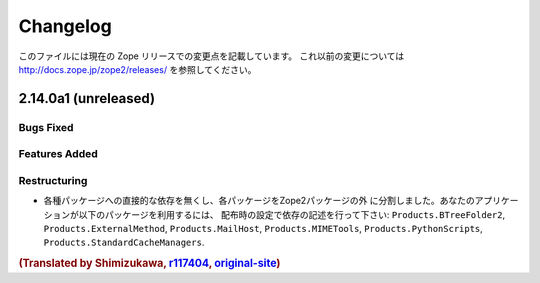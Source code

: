 Changelog
=========

このファイルには現在の Zope リリースでの変更点を記載しています。
これ以前の変更については http://docs.zope.jp/zope2/releases/
を参照してください。

2.14.0a1 (unreleased)
---------------------

Bugs Fixed
++++++++++


Features Added
++++++++++++++


Restructuring
+++++++++++++

- 各種パッケージへの直接的な依存を無くし、各パッケージをZope2パッケージの外
  に分割しました。あなたのアプリケーションが以下のパッケージを利用するには、
  配布時の設定で依存の記述を行って下さい: ``Products.BTreeFolder2``,
  ``Products.ExternalMethod``, ``Products.MailHost``, ``Products.MIMETools``,
  ``Products.PythonScripts``, ``Products.StandardCacheManagers``.


.. rubric:: (Translated by Shimizukawa, `r117404 <http://svn.zope.org/Zope/trunk/doc/CHANGES.rst?rev=117404&view=markup>`_, `original-site <http://docs.zope.org/zope2/releases/2.14/CHANGES.html>`_)
  :class: translator

